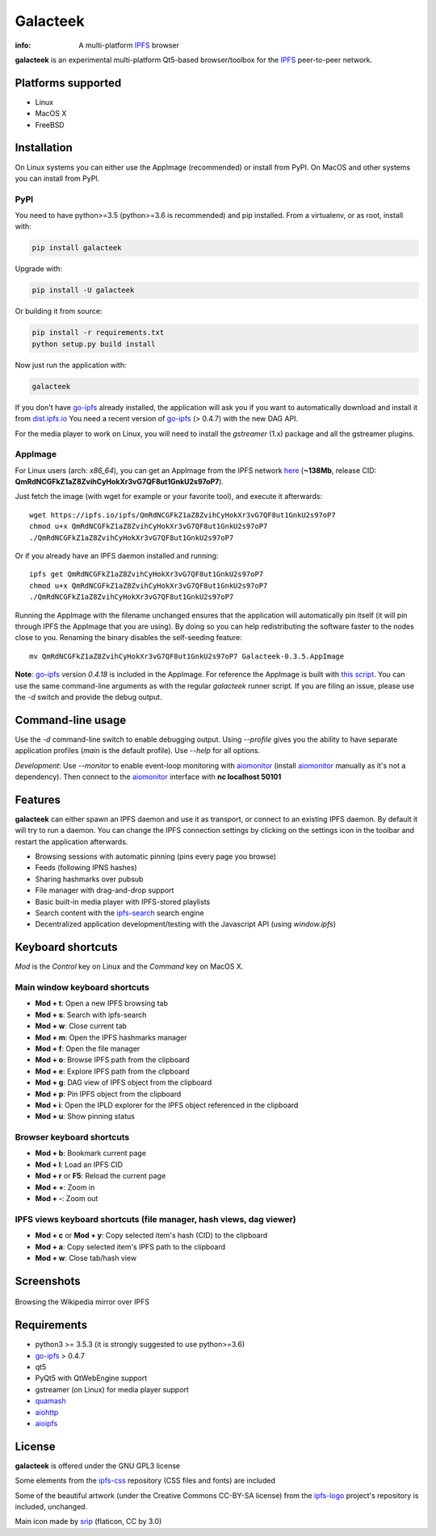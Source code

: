 
=========
Galacteek
=========

.. image:: https://gitlab.com/galacteek/galacteek/raw/master/share/icons/galacteek.png
    :align: center

:info: A multi-platform IPFS_ browser

**galacteek** is an experimental multi-platform Qt5-based browser/toolbox
for the IPFS_ peer-to-peer network.

Platforms supported
===================

- Linux
- MacOS X
- FreeBSD

Installation
============

On Linux systems you can either use the AppImage (recommended) or install from PyPI.
On MacOS and other systems you can install from PyPI.

PyPI
----

You need to have python>=3.5 (python>=3.6 is recommended) and pip installed.
From a virtualenv, or as root, install with:

.. code-block:: shell

    pip install galacteek

Upgrade with:

.. code-block:: shell

    pip install -U galacteek

Or building it from source:

.. code-block:: shell

    pip install -r requirements.txt
    python setup.py build install

Now just run the application with:

.. code-block:: shell

    galacteek

If you don't have go-ipfs_ already installed, the application will ask you
if you want to automatically download and install it from dist.ipfs.io_
You need a recent version of go-ipfs_ (> 0.4.7) with the new DAG API.

For the media player to work on Linux, you will need to install the
*gstreamer* (1.x) package and all the gstreamer plugins.

AppImage
--------

For Linux users (arch: *x86_64*), you can get an AppImage from the IPFS network
`here <https://ipfs.io/ipfs/QmRdNCGFkZ1aZ8ZvihCyHokXr3vG7QF8ut1GnkU2s97oP7>`_
(**~138Mb**, release CID: **QmRdNCGFkZ1aZ8ZvihCyHokXr3vG7QF8ut1GnkU2s97oP7**).

Just fetch the image (with wget for example or your favorite tool), and execute
it afterwards::

    wget https://ipfs.io/ipfs/QmRdNCGFkZ1aZ8ZvihCyHokXr3vG7QF8ut1GnkU2s97oP7
    chmod u+x QmRdNCGFkZ1aZ8ZvihCyHokXr3vG7QF8ut1GnkU2s97oP7
    ./QmRdNCGFkZ1aZ8ZvihCyHokXr3vG7QF8ut1GnkU2s97oP7

Or if you already have an IPFS daemon installed and running::

    ipfs get QmRdNCGFkZ1aZ8ZvihCyHokXr3vG7QF8ut1GnkU2s97oP7
    chmod u+x QmRdNCGFkZ1aZ8ZvihCyHokXr3vG7QF8ut1GnkU2s97oP7
    ./QmRdNCGFkZ1aZ8ZvihCyHokXr3vG7QF8ut1GnkU2s97oP7

Running the AppImage with the filename unchanged ensures that the
application will automatically pin itself (it will pin through IPFS the
AppImage that you are using). By doing so you can help redistributing the
software faster to the nodes close to you. Renaming the binary disables the
self-seeding feature::

    mv QmRdNCGFkZ1aZ8ZvihCyHokXr3vG7QF8ut1GnkU2s97oP7 Galacteek-0.3.5.AppImage

**Note**: go-ipfs_ version *0.4.18* is included in the AppImage.
For reference the AppImage is built with
`this script <https://github.com/eversum/galacteek/blob/master/AppImage/galacteek-appimage-build>`_.
You can use the same command-line arguments as with the regular *galacteek*
runner script. If you are filing an issue, please use the *-d* switch and
provide the debug output.

Command-line usage
==================

Use the *-d* command-line switch to enable debugging output. Using *--profile* gives
you the ability to have separate application profiles (*main* is the default
profile). Use *--help* for all options.

*Development*: Use *--monitor* to enable event-loop monitoring with aiomonitor_
(install aiomonitor_ manually as it's not a dependency).
Then connect to the aiomonitor_ interface with **nc localhost 50101**

Features
========

**galacteek** can either spawn an IPFS daemon and use it as transport, or
connect to an existing IPFS daemon. By default it will try to run a daemon. You
can change the IPFS connection settings by clicking on the settings icon in the
toolbar and restart the application afterwards.

- Browsing sessions with automatic pinning (pins every page you browse)
- Feeds (following IPNS hashes)
- Sharing hashmarks over pubsub
- File manager with drag-and-drop support
- Basic built-in media player with IPFS-stored playlists
- Search content with the ipfs-search_ search engine
- Decentralized application development/testing with the Javascript API
  (using *window.ipfs*)

Keyboard shortcuts
==================

*Mod* is the *Control* key on Linux and the *Command* key on MacOS X.

Main window keyboard shortcuts
------------------------------

- **Mod + t**: Open a new IPFS browsing tab
- **Mod + s**: Search with ipfs-search
- **Mod + w**: Close current tab
- **Mod + m**: Open the IPFS hashmarks manager
- **Mod + f**: Open the file manager
- **Mod + o**: Browse IPFS path from the clipboard
- **Mod + e**: Explore IPFS path from the clipboard
- **Mod + g**: DAG view of IPFS object from the clipboard
- **Mod + p**: Pin IPFS object from the clipboard
- **Mod + i**: Open the IPLD explorer for the IPFS object referenced in the clipboard
- **Mod + u**: Show pinning status

Browser keyboard shortcuts
--------------------------

- **Mod + b**: Bookmark current page
- **Mod + l**: Load an IPFS CID
- **Mod + r** or **F5**: Reload the current page
- **Mod + +**: Zoom in
- **Mod + -**: Zoom out

IPFS views keyboard shortcuts (file manager, hash views, dag viewer)
--------------------------------------------------------------------

- **Mod + c** or **Mod + y**: Copy selected item's hash (CID) to the clipboard
- **Mod + a**: Copy selected item's IPFS path to the clipboard
- **Mod + w**: Close tab/hash view

Screenshots
===========

.. figure:: https://gitlab.com/galacteek/galacteek/raw/master/screenshots/browse-wikipedia-small.png
    :target: https://gitlab.com/galacteek/galacteek/raw/master/screenshots/browse-wikipedia.png
    :align: center
    :alt: Browsing the Wikipedia mirror over IPFS

    Browsing the Wikipedia mirror over IPFS

Requirements
============

- python3 >= 3.5.3 (it is strongly suggested to use python>=3.6)
- go-ipfs_ > 0.4.7
- qt5
- PyQt5 with QtWebEngine support
- gstreamer (on Linux) for media player support
- quamash_
- aiohttp_
- aioipfs_

License
=======

**galacteek** is offered under the GNU GPL3 license

Some elements from the ipfs-css_ repository (CSS files and fonts) are included

Some of the beautiful artwork (under the Creative Commons CC-BY-SA license)
from the ipfs-logo_ project's repository is included, unchanged.

Main icon made by srip_ (flaticon, CC by 3.0)

.. _aiohttp: https://pypi.python.org/pypi/aiohttp
.. _aioipfs: https://gitlab.com/cipres/aioipfs
.. _aiomonitor: https://github.com/aio-libs/aiomonitor
.. _quamash: https://github.com/harvimt/quamash
.. _go-ipfs: https://github.com/ipfs/go-ipfs
.. _dist.ipfs.io: https://dist.ipfs.io
.. _IPFS: https://ipfs.io
.. _ipfs-logo: https://github.com/ipfs/logo
.. _ipfs-search: https://ipfs-search.com
.. _ipfs-css: https://github.com/ipfs-shipyard/ipfs-css
.. _releases: https://github.com/eversum/galacteek/releases
.. _srip: https://www.flaticon.com/authors/srip

